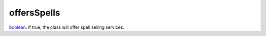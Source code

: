 offersSpells
====================================================================================================

`boolean`_. If true, the class will offer spell selling services.

.. _`boolean`: ../../../lua/type/boolean.html
